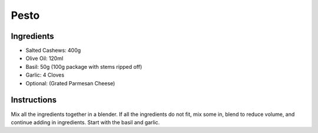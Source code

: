 =====
Pesto
=====

-----------
Ingredients
-----------

* Salted Cashews: 400g
* Olive Oil: 120ml
* Basil: 50g (100g package with stems ripped off)
* Garlic: 4 Cloves
* Optional: (Grated Parmesan Cheese)

------------
Instructions
------------

Mix all the ingredients together in a blender. If all the ingredients
do not fit, mix some in, blend to reduce volume, and continue adding
in ingredients. Start with the basil and garlic.
